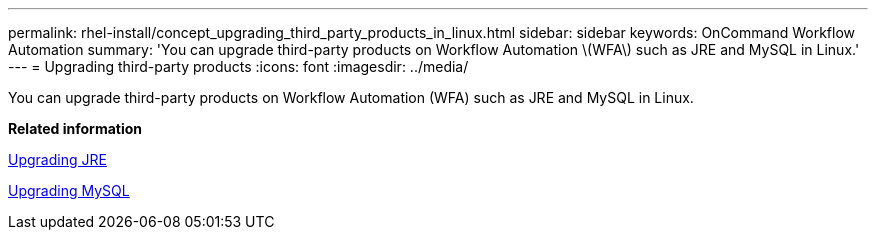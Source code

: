 ---
permalink: rhel-install/concept_upgrading_third_party_products_in_linux.html
sidebar: sidebar
keywords: OnCommand Workflow Automation
summary: 'You can upgrade third-party products on Workflow Automation \(WFA\) such as JRE and MySQL in Linux.'
---
= Upgrading third-party products
:icons: font
:imagesdir: ../media/

[.lead]
You can upgrade third-party products on Workflow Automation (WFA) such as JRE and MySQL in Linux.

*Related information*

link:task_upgrading_openjdk_on_linux_ocum.md#[Upgrading JRE]

link:task_upgrading_mysql_on_linux.md#[Upgrading MySQL]
